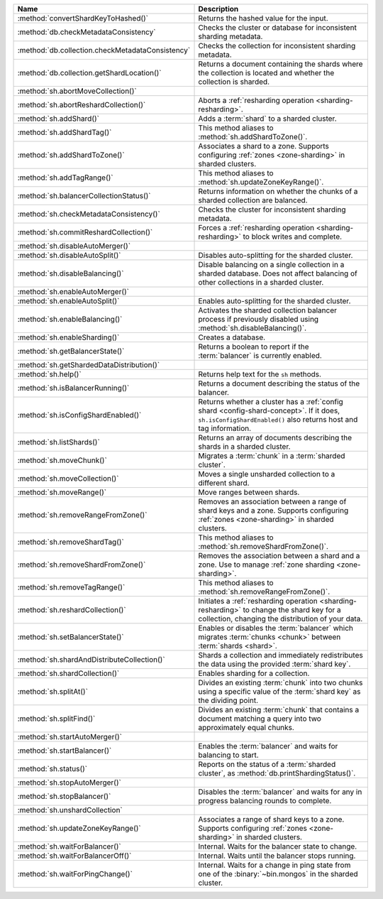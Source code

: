 .. list-table::
   :widths: 35 65
   :header-rows: 1

   * - Name
     - Description

   * - :method:`convertShardKeyToHashed()`
     - Returns the hashed value for the input.

   * - :method:`db.checkMetadataConsistency`
     - Checks the cluster or database for inconsistent sharding metadata.

       .. versionadded:: 7.0

   * - :method:`db.collection.checkMetadataConsistency`
     - Checks the collection for inconsistent sharding metadata.

   * - :method:`db.collection.getShardLocation()`

     - Returns a document containing the shards where the collection is
       located and whether the collection is sharded.

       .. versionadded:: 8.1

   * - :method:`sh.abortMoveCollection()`
     - .. include:: /includes/command/abortMoveCollection.rst 

   * - :method:`sh.abortReshardCollection()`
     - Aborts a :ref:`resharding operation <sharding-resharding>`.

       .. versionadded:: 5.0

   * - :method:`sh.addShard()`
     - Adds a :term:`shard` to a sharded cluster.

   * - :method:`sh.addShardTag()`
     - This method aliases to :method:`sh.addShardToZone()`.

   * - :method:`sh.addShardToZone()`
     - Associates a shard to a zone. Supports configuring :ref:`zones <zone-sharding>` in sharded clusters.

   * - :method:`sh.addTagRange()`
     - This method aliases to :method:`sh.updateZoneKeyRange()`.

   * - :method:`sh.balancerCollectionStatus()`
     - Returns information on whether the chunks of a sharded
       collection are balanced.

   * - :method:`sh.checkMetadataConsistency()`
     - Checks the cluster for inconsistent sharding metadata.

       .. versionadded:: 7.0

   * - :method:`sh.commitReshardCollection()`
     - Forces a :ref:`resharding operation <sharding-resharding>` to
       block writes and complete.

       .. versionadded:: 5.0

   * - :method:`sh.disableAutoMerger()`
     - .. include:: /includes/disableAutoMerger.rst

       .. versionadded:: 7.0

   * - :method:`sh.disableAutoSplit()`
     - Disables auto-splitting for the sharded cluster.

       .. include:: /includes/autosplit-no-operation.rst

   * - :method:`sh.disableBalancing()`
     - Disable balancing on a single collection in a sharded database. 
       Does not affect balancing of other collections in a sharded cluster.

   * - :method:`sh.enableAutoMerger()`
     - .. include:: /includes/enableAutoMerger.rst

       .. versionadded:: 7.0

   * - :method:`sh.enableAutoSplit()`
     - Enables auto-splitting for the sharded cluster.

       .. include:: /includes/autosplit-no-operation.rst

   * - :method:`sh.enableBalancing()`
     - Activates the sharded collection balancer process 
       if previously disabled using :method:`sh.disableBalancing()`.

   * - :method:`sh.enableSharding()`
     - Creates a database.

   * - :method:`sh.getBalancerState()`
     - Returns a boolean to report if the :term:`balancer` is currently enabled.

   * - :method:`sh.getShardedDataDistribution()`
     - .. include:: /includes/sharding/getShardedDataDistribution-shell-helper-method-summary.rst

   * - :method:`sh.help()`
     - Returns help text for the ``sh`` methods.

   * - :method:`sh.isBalancerRunning()`
     - Returns a document describing the status of the balancer.

   * - :method:`sh.isConfigShardEnabled()`
     - Returns whether a cluster has a :ref:`config shard <config-shard-concept>`.
       If it does, ``sh.isConfigShardEnabled()`` also returns
       host and tag information.

   * - :method:`sh.listShards()`
     - Returns an array of documents describing the
       shards in a sharded cluster. 

   * - :method:`sh.moveChunk()`
     - Migrates a :term:`chunk` in a :term:`sharded cluster`.

   * - :method:`sh.moveCollection()`
     - Moves a single unsharded collection to a different shard.

   * - :method:`sh.moveRange()`
     - Move ranges between shards.

   * - :method:`sh.removeRangeFromZone()`
     - Removes an association between a range of shard keys and a zone. 
       Supports configuring :ref:`zones <zone-sharding>` in sharded clusters.

   * - :method:`sh.removeShardTag()`
     - This method aliases to :method:`sh.removeShardFromZone()`.

   * - :method:`sh.removeShardFromZone()`
     - Removes the association between a shard and a zone. Use to manage :ref:`zone sharding <zone-sharding>`.

   * - :method:`sh.removeTagRange()`
     - This method aliases to :method:`sh.removeRangeFromZone()`.

   * - :method:`sh.reshardCollection()`
     - Initiates a :ref:`resharding operation <sharding-resharding>` to change the
       shard key for a collection, changing the distribution of your data.

       .. versionadded:: 5.0

   * - :method:`sh.setBalancerState()`
     - Enables or disables the :term:`balancer` which 
       migrates :term:`chunks <chunk>` between :term:`shards <shard>`.

   * - :method:`sh.shardAndDistributeCollection()`
     - Shards a collection and immediately redistributes the data using the 
       provided :term:`shard key`.

       .. versionadded:: 8.0

   * - :method:`sh.shardCollection()`
     - Enables sharding for a collection.

   * - :method:`sh.splitAt()`
     - Divides an existing :term:`chunk` into two chunks 
       using a specific value of the :term:`shard key` as the dividing point.

   * - :method:`sh.splitFind()`
     - Divides an existing :term:`chunk` that contains a 
       document matching a query into two approximately equal chunks.

   * - :method:`sh.startAutoMerger()`
     - .. include:: /includes/startAutoMerger.rst

       .. versionadded:: 7.0

   * - :method:`sh.startBalancer()`
     - Enables the :term:`balancer` and waits for balancing to start.

   * - :method:`sh.status()`
     - Reports on the status of a :term:`sharded cluster`, as :method:`db.printShardingStatus()`.

   * - :method:`sh.stopAutoMerger()`
     - .. include:: /includes/stopAutoMerger.rst

       .. versionadded:: 7.0

   * - :method:`sh.stopBalancer()`
     - Disables the :term:`balancer` and waits for any in progress 
       balancing rounds to complete.

   * - :method:`sh.unshardCollection`
     - .. include:: /includes/method/sh.unshardCollection

   * - :method:`sh.updateZoneKeyRange()`
     - Associates a range of shard keys to a zone. Supports configuring 
       :ref:`zones <zone-sharding>` in sharded clusters.

   * - :method:`sh.waitForBalancer()`
     - Internal. Waits for the balancer state to change.

   * - :method:`sh.waitForBalancerOff()`
     - Internal. Waits until the balancer stops running.

   * - :method:`sh.waitForPingChange()`
     - Internal. Waits for a change in ping state from one of the :binary:`~bin.mongos` in the sharded cluster.
